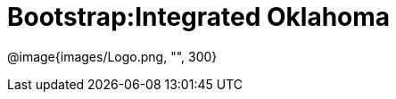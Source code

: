= Bootstrap:Integrated Oklahoma

[.logo]
@image{images/Logo.png, "", 300}

[Add summary of Oklahoma integration here.]


